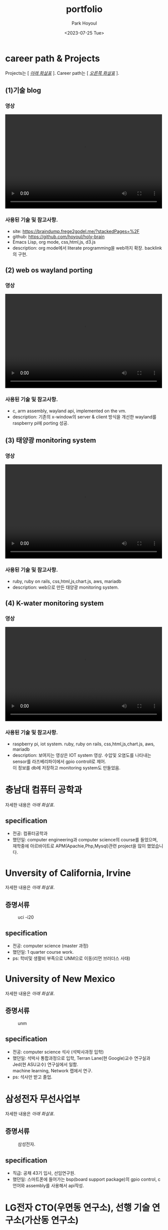 #+TITLE: portfolio
#+AUTHOR:    Park Hoyoul
#+EMAIL: 박호열
#+DATE: <2023-07-25 Tue>
#+OPTIONS:  toc:nil  d:nil ^:nil num:nil
#+REVEAL_INIT_OPTIONS: transition: 'linear'
#+REVEAL_THEME: league
#+REVEAL_TITLE_SLIDE: <h2>%t <br> <h4>%a(%e)
#+REVEAL_ROOT:  https://cdn.jsdelivr.net/npm/reveal.js
#+REVEAL_REVEAL_JS_VERSION:  4
#+REVEAL_EXTRA_CSS: ./css/modifications.css
# black,white,league,beige,sky,night,serif,simple,solarized,blood,moon

* career path & Projects
Projects는 [ /_아래 화살표_/ ].
Career path는 [ /_오른쪽 화살표_/ ].
** (1)기술 blog
*** 영상
@@html:<video controls width="500" height="300" src="./misc/myblog.mp4"></video>@@
*** 사용된 기술 및 참고사항.
- site: https://braindump.frege2godel.me/?stackedPages=%2F
- github: https://github.com/hoyoul/holy-brain
- Emacs Lisp, org mode, css,html,js, d3.js
- description: org mode에서 literate programming을 web까지
  확장. backlink의 구현.

** (2) web os wayland porting
*** 영상
@@html:<video controls width="500" height="300" src="./misc/wayland.mp4"></video>@@
*** 사용된 기술 및 참고사항.
- c, arm assembly, wayland api, implemented on the vm. 
- description: 기존의 x-window의 server & client 방식을 개선한
  wayland를 raspberry pi에 porting 성공.
** (3) 태양광 monitoring system
*** 영상
@@html:<video controls width="500" height="300" src="./misc/daeun.m4v"></video>@@
*** 사용된 기술 및 참고사항.
- ruby, ruby on rails, css,html,js,chart.js, aws, mariadb
- description: web으로 만든 태양광 monitoring system. 
  
** (4) K-water monitoring system
*** 영상
@@html:<video controls width="500" height="300" src="./misc/pnc.MOV"></video>@@
*** 사용된 기술 및 참고사항.
- raspberry pi, iot system. ruby, ruby on rails, css,html,js,chart.js, aws, mariadb
- description: 보여지는 영상은 IOT system 영상. 수압및 오염도를
  나타내는 sensor를 라즈베리파이에서 gpio controll로 제어. @@html:<br>@@ 이 정보를
  db에 저장하고 monitoring system도 만들었음.

* 충남대 컴퓨터 공학과
자세한 내용은 /아래 화살표/.
** specification
- 전공: 컴퓨터공학과
- 했던일: computer engineering과 computer science의 course를 들었으며,@@html:<br>@@
  재학중에 아르바이트로 APM(Apachie,Php,Mysql)관련 project을 많이 했었습니다.
* Unversity of California, Irvine
자세한 내용은 /아래 화살표/.
** 증명서류
#+CAPTION: uci -i20
#+NAME: 
#+attr_html: :width 400px
#+attr_latex: :width 100px
[[./misc/uci.png]]
** specification
- 전공: computer science (master 과정)
- 했던일: 1 quarter course work.
- ps: 학비및 생활비 부족으로 UNM으로 이동(리먼 브러더스 사태)
* University of New Mexico
자세한 내용은 /아래 화살표/.
** 증명서류
#+CAPTION: unm
#+NAME: unm
#+attr_html: :width 400px
#+attr_latex: :width 100px
[[./misc/unm.png]]
** specification
- 전공: computer science 석사 (석박사과정 입학)
- 했던일: 석박사 통합과정으로 입학, Terran Lane(현 Google)교수
  연구실과 Jed(현 ASU교수) 연구실에서 일함. @@html:<br>@@ machine learning, Network
  랩에서 연구.
- ps: 석사만 받고 졸업.

* 삼성전자 무선사업부
자세한 내용은 /아래 화살표/.
** 증명서류
#+CAPTION: 삼성전자.
#+NAME: unm
#+attr_html: :width 400px
#+attr_latex: :width 100px
[[./misc/samsung.png]]
** specification
- 직급: 공채 43기 입사, 선임연구원.
- 했던일: 스마트폰에 들어가는 bsp(board support package)의 gpio
  control, c언어와 assembly를 사용해서 api작성.
  
* LG전자 CTO(우면동 연구소), 선행 기술 연구소(가산동 연구소)
자세한 내용은 /아래 화살표/.
** 증명서류
#+CAPTION: LG전자.
#+NAME: unm
#+attr_html: :width 400px
#+attr_latex: :width 100px
[[./misc/lg.png]]

** specification
- 직급: 책임연구원
- 했던일: machine learning과 iot관련(webOS) 논문 research, 특허 작성및
  prototype개발. google glass( +Apple+ Google과 smart watch co-work).

* 대은 (제주도)
자세한 내용은 /아래 화살표/.
** specification
- 직급: 수석 연구원, full-stack 개발자.
- 했던일: 태양광 모니터링 system 개발, 

* P&C (제주도)
자세한 내용은 /아래 화살표/.
** specification
- 직급: 연구실장, full-stack 개발자
- 했던일: K-water 모니터링 system 개발. IOT와 web monitoring system
  개발.
* 기타
자잘한 알바및 프리랜서 작업 강의등등은 기술하지
않았습니다.@@html:<br>@@ 작년에는 최민석교수(현 경희대),
박찬석교수(한서대)와 reinforcement learning과 @@html:<br>@@ machine learning 관련
연구활동을 했습니다.@@html:<br>@@ 올해 초에는 bootstrap Kaist
NLP과정을 수강했습니다. @@html:<br>@@ 현재 취업준비와 코딩테스트 준비,
side project를 하고 있습니다.
* 끝
지금까지 봐주셔서 감사합니다.^^

